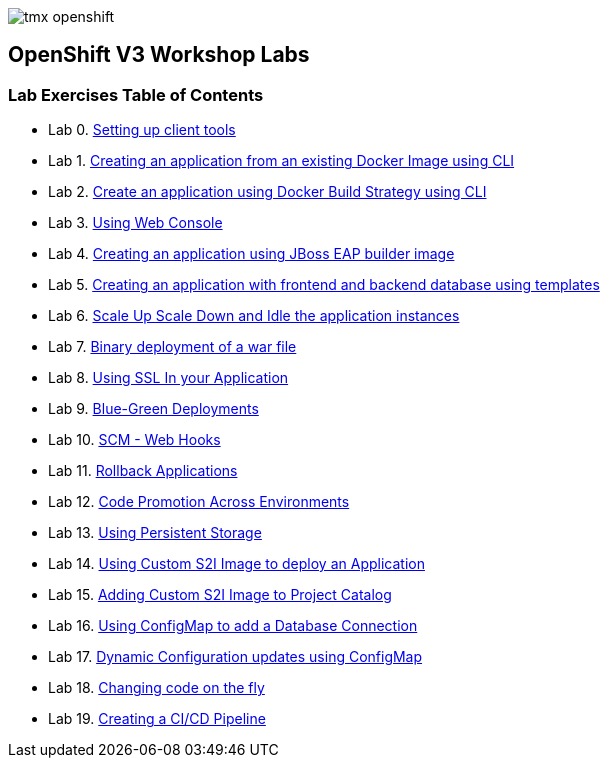 image::images/tmx_openshift.png[]

[[openshift-v3-workshop-labs]]
OpenShift V3 Workshop Labs
--------------------------

[[lab-exercises-table-of-contents]]
Lab Exercises Table of Contents
~~~~~~~~~~~~~~~~~~~~~~~~~~~~~~~

* Lab 0. link:0-Setting-up-client-tools.adoc[Setting up client tools]
* Lab 1. link:1-Create-App-From-a-Docker-Image.adoc[Creating an application from an existing Docker Image using CLI]
* Lab 2. link:2-Create-App-Using-Docker-Build.adoc[Create an application using Docker Build Strategy using CLI]
* Lab 3. link:3-Using-Web-Console.adoc[Using Web Console]
* Lab 4. link:4-Creating-an-application-using-JBoss-EAP-builder-image.adoc[Creating an application using JBoss EAP builder image]
* Lab 5. link:5-Using-templates.adoc[Creating an application with frontend and backend database using templates]
* Lab 6. link:6-Scale-up-and-Scale-down-the-application-instances.adoc[Scale Up Scale Down and Idle the application instances]
* Lab 7. link:7-Binary-Deployment-of-a-war-file.adoc[Binary deployment of a war file]
* Lab 8. link:8-Using-SSL-In-your-Application.adoc[Using SSL In your Application]
* Lab 9. link:9-Blue-Green-Deployments.adoc[Blue-Green Deployments]
* Lab 10. link:10-SCM-Web-Hooks.adoc[SCM - Web Hooks]
* Lab 11. link:11-Rollback-Applications.adoc[Rollback Applications]
* Lab 12. link:12-Code-Promotion-Across-Environments.adoc[Code Promotion Across Environments]
* Lab 13. link:13-Using-Persistent-Storage.adoc[Using Persistent Storage]
* Lab 14. link:14-Using-a-Custom-S2I-Image.adoc[Using Custom S2I Image to deploy an Application]
* Lab 15. link:15-Adding-Custom-S2I-Image-to-the-Project-Catalog.adoc[Adding Custom S2I Image to Project Catalog]
* Lab 16. link:16-Using-ConfigMap-to-Inject-Application-Configuration.adoc[Using ConfigMap to add a Database Connection]
* Lab 17. link:17-Dynamic-Configuration-Updates-using-ConfigMap.adoc[Dynamic Configuration updates using ConfigMap]
* Lab 18. link:18-Changing-code-on-the-fly.adoc[Changing code on the fly]
* Lab 19. link:19-Creating-a-Pipeline.adoc[Creating a CI/CD Pipeline]
